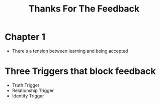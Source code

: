 :PROPERTIES:
:ID:       39b3876f-cd0f-4212-a826-f9ec3a8bbe08
:ROAM_KEY: cite:stone14_thank
:END:
#+title: Thanks For The Feedback

* Chapter 1
+ There's a tension between learning and being accepted
* Three Triggers that block feedback
+ Truth Trigger
+ Relationship Trigger
+ Identity Trigger
  

